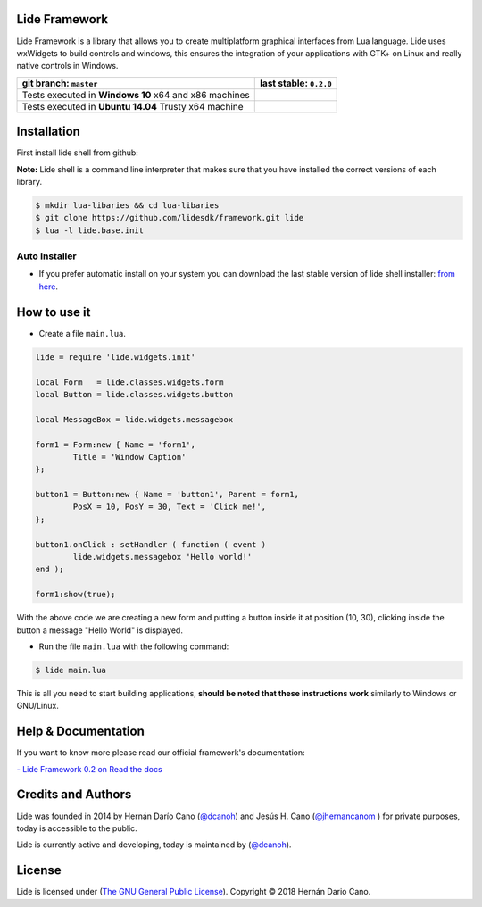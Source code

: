 Lide Framework
==============

Lide Framework is a library that allows you to create multiplatform 
graphical interfaces from Lua language.
Lide uses wxWidgets to build controls and windows, this ensures the 
integration of your applications with GTK+ on Linux and really native 
controls in Windows.


========================================================= ==================================================================================
  git branch: ``master``                                    last stable: ``0.2.0``
========================================================= ==================================================================================
 Tests executed in **Windows 10** x64 and x86 machines      .. image:: https://ci.appveyor.com/api/projects/status/tg8aq749c25jewg0/branch/master?svg=true
                                                               :target: https://ci.appveyor.com/project/dcanoh/framework/branch/master
 Tests executed in **Ubuntu 14.04** Trusty x64 machine      .. image:: https://circleci.com/gh/lidesdk/framework/tree/master.svg?style=svg
                                                               :target: https://circleci.com/gh/lidesdk/framework/tree/master
========================================================= ==================================================================================

Installation
============

First install lide shell from github:

**Note:**
Lide shell is a command line interpreter that makes sure that you 
have installed the correct versions of each library.

.. code-block:: bash

	$ mkdir lua-libaries && cd lua-libaries
	$ git clone https://github.com/lidesdk/framework.git lide
	$ lua -l lide.base.init

Auto Installer
--------------
* If you prefer automatic install on your system you can download the
  last stable version of lide shell installer: `from here <https://github.com/lidesdk/shell/releases>`_.


How to use it
=============

* Create a file ``main.lua``.

.. code-block:: lua
	
	lide = require 'lide.widgets.init'

	local Form   = lide.classes.widgets.form
	local Button = lide.classes.widgets.button

	local MessageBox = lide.widgets.messagebox

	form1 = Form:new { Name = 'form1',
		Title = 'Window Caption'
	};

	button1 = Button:new { Name = 'button1', Parent = form1,
		PosX = 10, PosY = 30, Text = 'Click me!',
	};

	button1.onClick : setHandler ( function ( event )
		lide.widgets.messagebox 'Hello world!'
	end );

	form1:show(true);


With the above code we are creating a new form and putting a button 
inside it at position (10, 30), clicking inside the button a message 
"Hello World" is displayed.

* Run the file ``main.lua`` with the following command:

.. code-block:: bash
	
	$ lide main.lua

This is all you need to start building applications, **should be noted
that these instructions work** similarly to Windows or GNU/Linux.



Help & Documentation
====================

If you want to know more please read our official framework's 
documentation:

`- Lide Framework 0.2 on Read the docs <http://lide-framework.readthedocs.io/en/0.2>`_


Credits and Authors
===================

Lide was founded in 2014 by Hernán Darío Cano (`@dcanoh <https://github.com/dcanoh>`_) 
and Jesús H. Cano (`@jhernancanom <https://github.com/jhernancanom>`_ ) 
for private purposes, today is accessible to the public.

Lide is currently active and developing, today is maintained by (`@dcanoh <https://github.com/dcanoh>`_).


License
=======

Lide is licensed under (`The GNU General Public License <https://github.com/lidesdk/shell/blob/master/LICENSE>`_). Copyright © 2018 Hernán Dario Cano.